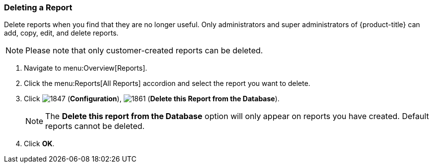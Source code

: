 [[deleting-a-report]]
=== Deleting a Report

Delete reports when you find that they are no longer useful.
Only administrators and super administrators of {product-title} can add, copy, edit, and delete reports.

NOTE: Please note that only customer-created reports can be deleted.

. Navigate to menu:Overview[Reports].
. Click the menu:Reports[All Reports] accordion and select the report you want to delete.
. Click  image:1847.png[] (*Configuration*),  image:1861.png[] (*Delete this Report from the Database*).
+
NOTE: The *Delete this report from the Database* option will only appear on reports you have created.
Default reports cannot be deleted.

. Click *OK*.



